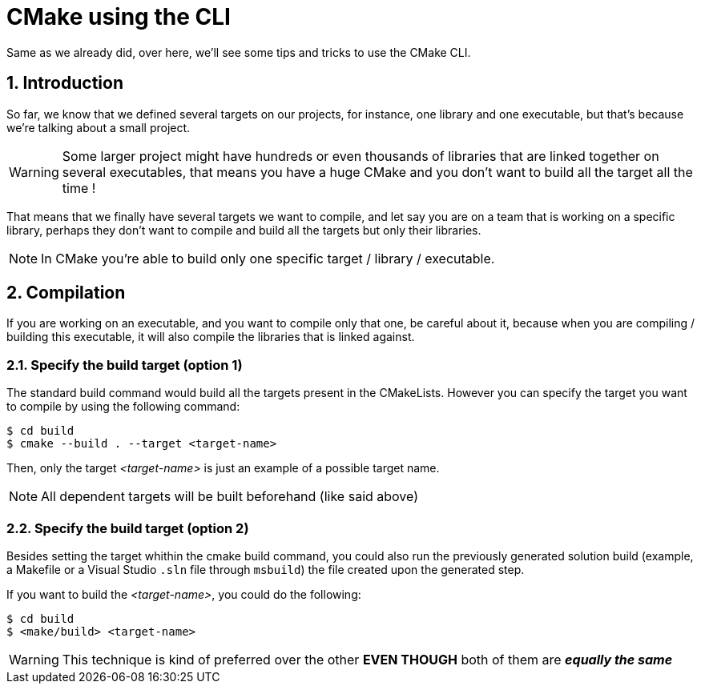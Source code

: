 = CMake using the CLI
Same as we already did, over here, we'll see some tips and tricks to use the CMake CLI.

:toc:
:sectnums:

== Introduction
So far, we know that we defined several targets on our projects, for instance, one library and one executable, but that's because we're talking about a small project.

WARNING: Some larger project might have hundreds or even thousands of libraries that are linked together on several executables, that means you have a huge CMake and you don't want to build all the target all the time !

That means that we finally have several targets we want to compile, and let say you are on a team that is working on a specific library, perhaps they don't want to compile and build all the targets but only their libraries.

NOTE: In CMake you're able to build only one specific target / library / executable.

== Compilation
If you are working on an executable, and you want to compile only that one, be careful about it, because when you are compiling / building this executable, it will also compile the libraries that is linked against.

=== Specify the build target (option 1)
The standard build command would build all the targets present in the CMakeLists. However you can specify the target you want to compile by using the following command:

```shell
$ cd build
$ cmake --build . --target <target-name> 
```

Then, only the target _<target-name>_ is just an example of a possible target name.

NOTE: All dependent targets will be built beforehand (like said above)

=== Specify the build target (option 2)
Besides setting the target whithin the cmake build command, you could also run the previously generated solution build (example, a Makefile or a Visual Studio `.sln` file through `msbuild`) the file created upon the generated step.

If you want to build the _<target-name>_, you could do the following:

```shell
$ cd build
$ <make/build> <target-name> 
```

WARNING: This technique is kind of preferred over the other *EVEN THOUGH* both of them are *_equally the same_*